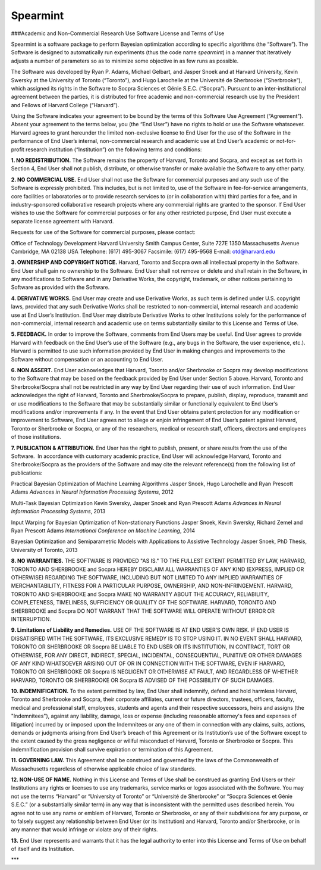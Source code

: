 Spearmint
=========

###Academic and Non-Commercial Research Use Software License and Terms of Use

Spearmint is a software package to perform Bayesian optimization according to specific algorithms (the “Software”).  The Software is designed to automatically run experiments (thus the code name *spearmint*) in a manner that iteratively adjusts a number of parameters so as to minimize some objective in as few runs as possible. 

The Software was developed by Ryan P. Adams, Michael Gelbart, and Jasper Snoek and at Harvard University, Kevin Swersky at the University of Toronto (“Toronto”), and Hugo Larochelle at the Université de Sherbrooke (“Sherbrooke”), which assigned its rights in the Software to Socpra Sciences et Génie S.E.C. (“Socpra”). Pursuant to an inter-institutional agreement between the parties, it is distributed for free academic and non-commercial research use by the President and Fellows of Harvard College (“Harvard”).

Using the Software indicates your agreement to be bound by the terms of this Software Use Agreement (“Agreement”). Absent your agreement to the terms below, you (the “End User”) have no rights to hold or use the Software whatsoever. 
Harvard agrees to grant hereunder the limited non-exclusive license to End User for the use of the Software in the performance of End User’s internal, non-commercial research and academic use at End User’s academic or not-for-profit research institution (“Institution”) on the following terms and conditions: 

**1.  NO REDISTRIBUTION.** The Software remains the property of Harvard, Toronto and Socpra, and except as set forth in Section 4, End User shall not publish, distribute, or otherwise transfer or make available the Software to any other party.

**2. NO COMMERCIAL USE.** End User shall not use the Software for commercial purposes and any such use of the Software is expressly prohibited. This includes, but is not limited to, use of the Software in fee-for-service arrangements, core facilities or laboratories or to provide research services to (or in collaboration with) third parties for a fee, and in industry-sponsored collaborative research projects where any commercial rights are granted to the sponsor. If End User wishes to use the Software for commercial purposes or for any other restricted purpose, End User must execute a separate license agreement with Harvard.  

Requests for use of the Software for commercial purposes, please contact: 

Office of Technology Development  
Harvard University  
Smith Campus Center, Suite 727E  
1350 Massachusetts Avenue  
Cambridge, MA 02138 USA  
Telephone: (617) 495-3067  
Facsimile: (617) 495-9568  
E-mail: otd@harvard.edu  

**3. OWNERSHIP AND COPYRIGHT NOTICE.** Harvard, Toronto and Socpra own all intellectual property in the Software. End User shall gain no ownership to the Software. End User shall not remove or delete and shall retain in the Software, in any modifications to Software and in any Derivative Works, the copyright, trademark, or other notices pertaining to Software as provided with the Software.

**4. DERIVATIVE WORKS.** End User may create and use Derivative Works, as such term is defined under U.S. copyright laws, provided that any such Derivative Works shall be restricted to non-commercial, internal research and academic use at End User’s Institution. End User may distribute Derivative Works to other Institutions solely for the performance of non-commercial, internal research and academic use on terms substantially similar to this License and Terms of Use.

**5. FEEDBACK.** In order to improve the Software, comments from End Users may be useful. End User agrees to provide Harvard with feedback on the End User’s use of the Software (e.g., any bugs in the Software, the user experience, etc.).  Harvard is permitted to use such information provided by End User in making changes and improvements to the Software without compensation or an accounting to End User. 

**6. NON ASSERT.** End User acknowledges that Harvard, Toronto and/or Sherbrooke or Socpra may develop modifications to the Software that may be based on the feedback provided by End User under Section 5 above. Harvard, Toronto and Sherbrooke/Socpra shall not be restricted in any way by End User regarding their use of such information.  End User acknowledges the right of Harvard, Toronto and Sherbrooke/Socpra to prepare, publish, display, reproduce, transmit and or use modifications to the Software that may be substantially similar or functionally equivalent to End User’s modifications and/or improvements if any.  In the event that End User obtains patent protection for any modification or improvement to Software, End User agrees not to allege or enjoin infringement of End User’s patent against Harvard, Toronto or Sherbrooke or Socpra, or any of the researchers, medical or research staff, officers, directors and employees of those institutions.

**7. PUBLICATION & ATTRIBUTION.** End User has the right to publish, present, or share results from the use of the Software.  In accordance with customary academic practice, End User will acknowledge Harvard, Toronto and Sherbrooke/Socpra as the providers of the Software and may cite the relevant reference(s) from the following list of publications: 

Practical Bayesian Optimization of Machine Learning Algorithms  
Jasper Snoek, Hugo Larochelle and Ryan Prescott Adams  
*Advances in Neural Information Processing Systems*, 2012  

Multi-Task Bayesian Optimization  
Kevin Swersky, Jasper Snoek and Ryan Prescott Adams  
*Advances in Neural Information Processing Systems*, 2013  

Input Warping for Bayesian Optimization of Non-stationary Functions  
Jasper Snoek, Kevin Swersky, Richard Zemel and Ryan Prescott Adams  
*International Conference on Machine Learning*, 2014  

Bayesian Optimization and Semiparametric Models with Applications to Assistive Technology  
Jasper Snoek, PhD Thesis, University of Toronto, 2013  

**8.	NO WARRANTIES.** THE SOFTWARE IS PROVIDED "AS IS." TO THE FULLEST EXTENT PERMITTED BY LAW, HARVARD, TORONTO AND SHERBROOKE and Socpra HEREBY DISCLAIM ALL WARRANTIES OF ANY KIND (EXPRESS, IMPLIED OR OTHERWISE) REGARDING THE SOFTWARE, INCLUDING BUT NOT LIMITED TO ANY IMPLIED WARRANTIES OF MERCHANTABILITY, FITNESS FOR A PARTICULAR PURPOSE, OWNERSHIP, AND NON-INFRINGEMENT.  HARVARD, TORONTO AND SHERBROOKE and Socpra MAKE NO WARRANTY ABOUT THE ACCURACY, RELIABILITY, COMPLETENESS, TIMELINESS, SUFFICIENCY OR QUALITY OF THE SOFTWARE.  HARVARD, TORONTO AND SHERBROOKE and Socpra DO NOT WARRANT THAT THE SOFTWARE WILL OPERATE WITHOUT ERROR OR INTERRUPTION.

**9.	Limitations of Liability and Remedies.** USE OF THE SOFTWARE IS AT END USER’S OWN RISK. IF END USER IS DISSATISFIED WITH THE SOFTWARE, ITS EXCLUSIVE REMEDY IS TO STOP USING IT.  IN NO EVENT SHALL HARVARD, TORONTO OR SHERBROOKE OR Socpra BE LIABLE TO END USER OR ITS INSTITUTION, IN CONTRACT, TORT OR OTHERWISE, FOR ANY DIRECT, INDIRECT, SPECIAL, INCIDENTAL, CONSEQUENTIAL, PUNITIVE OR OTHER DAMAGES OF ANY KIND WHATSOEVER ARISING OUT OF OR IN CONNECTION WITH THE SOFTWARE, EVEN IF HARVARD, TORONTO OR SHERBROOKE OR Socpra IS NEGLIGENT OR OTHERWISE AT FAULT, AND REGARDLESS OF WHETHER HARVARD, TORONTO OR SHERBROOKE OR Socpra IS ADVISED OF THE POSSIBILITY OF SUCH DAMAGES.

**10. INDEMNIFICATION.** To the extent permitted by law, End User shall indemnify, defend and hold harmless Harvard, Toronto and Sherbrooke and Socpra, their corporate affiliates, current or future directors, trustees, officers, faculty, medical and professional staff, employees, students and agents and their respective successors, heirs and assigns (the "Indemnitees"), against any liability, damage, loss or expense (including reasonable attorney's fees and expenses of litigation) incurred by or imposed upon the Indemnitees or any one of them in connection with any claims, suits, actions, demands or judgments arising from End User’s breach of this Agreement or its Institution’s use of the Software except to the extent caused by the gross negligence or willful misconduct of Harvard, Toronto or Sherbrooke or Socpra. This indemnification provision shall survive expiration or termination of this Agreement.

**11. GOVERNING LAW.** This Agreement shall be construed and governed by the laws of the Commonwealth of Massachusetts regardless of otherwise applicable choice of law standards.

**12.	NON-USE OF NAME.**  Nothing in this License and Terms of Use shall be construed as granting End Users or their Institutions any rights or licenses to use any trademarks, service marks or logos associated with the Software.  You may not use the terms “Harvard” or “University of Toronto” or “Université de Sherbrooke” or “Socpra Sciences et Génie S.E.C.” (or a substantially similar term) in any way that is inconsistent with the permitted uses described herein. You agree not to use any name or emblem of Harvard, Toronto or Sherbrooke, or any of their subdivisions for any purpose, or to falsely suggest any relationship between End User (or its Institution) and Harvard, Toronto and/or Sherbrooke, or in any manner that would infringe or violate any of their rights.

**13.**	End User represents and warrants that it has the legal authority to enter into this License and Terms of Use on behalf of itself and its Institution.

***
